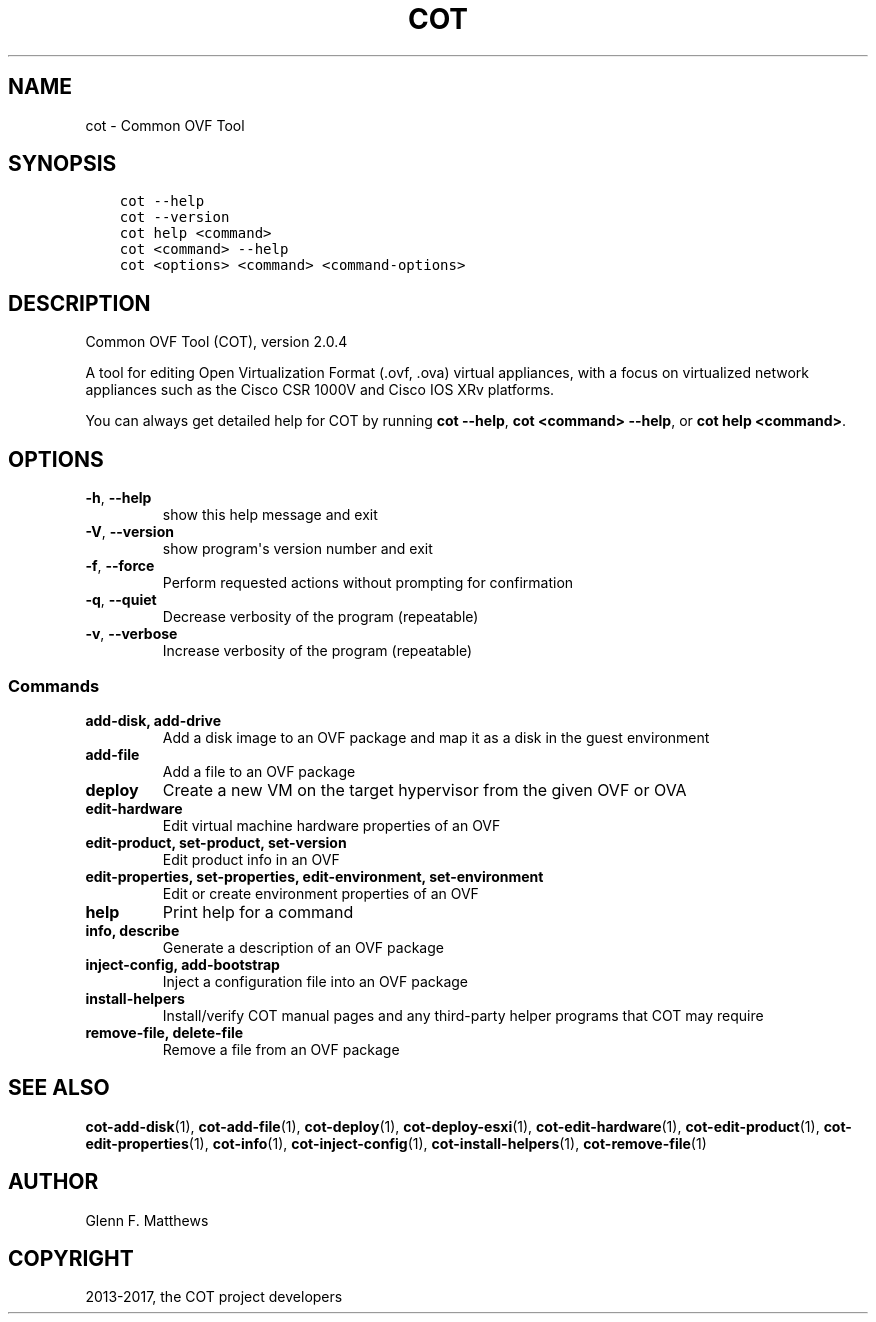 .\" Man page generated from reStructuredText.
.
.TH "COT" "1" "Nov 30, 2017" "2.0.4" "Common OVF Tool (COT)"
.SH NAME
cot \- Common OVF Tool
.
.nr rst2man-indent-level 0
.
.de1 rstReportMargin
\\$1 \\n[an-margin]
level \\n[rst2man-indent-level]
level margin: \\n[rst2man-indent\\n[rst2man-indent-level]]
-
\\n[rst2man-indent0]
\\n[rst2man-indent1]
\\n[rst2man-indent2]
..
.de1 INDENT
.\" .rstReportMargin pre:
. RS \\$1
. nr rst2man-indent\\n[rst2man-indent-level] \\n[an-margin]
. nr rst2man-indent-level +1
.\" .rstReportMargin post:
..
.de UNINDENT
. RE
.\" indent \\n[an-margin]
.\" old: \\n[rst2man-indent\\n[rst2man-indent-level]]
.nr rst2man-indent-level -1
.\" new: \\n[rst2man-indent\\n[rst2man-indent-level]]
.in \\n[rst2man-indent\\n[rst2man-indent-level]]u
..
.SH SYNOPSIS
.INDENT 0.0
.INDENT 3.5
.sp
.nf
.ft C
cot \-\-help
cot \-\-version
cot help <command>
cot <command> \-\-help
cot <options> <command> <command\-options>
.ft P
.fi
.UNINDENT
.UNINDENT
.SH DESCRIPTION
.sp
Common OVF Tool (COT), version 2.0.4
.sp
A tool for editing Open Virtualization Format (.ovf, .ova) virtual
appliances, with a focus on virtualized network appliances such as the
Cisco CSR 1000V and Cisco IOS XRv platforms.
.sp
You can always get detailed help for COT by running \fBcot \-\-help\fP,
\fBcot <command> \-\-help\fP, or \fBcot help <command>\fP\&.
.SH OPTIONS
.INDENT 0.0
.TP
.B \-h\fP,\fB  \-\-help
show this help message and exit
.TP
.B \-V\fP,\fB  \-\-version
show program\(aqs version number and exit
.TP
.B \-f\fP,\fB  \-\-force
Perform requested actions without prompting
for confirmation
.TP
.B \-q\fP,\fB  \-\-quiet
Decrease verbosity of the program
(repeatable)
.TP
.B \-v\fP,\fB  \-\-verbose
Increase verbosity of the program
(repeatable)
.UNINDENT
.SS Commands
.INDENT 0.0
.TP
.B add\-disk, add\-drive
Add a disk image to an OVF package and map it
as a disk in the guest environment
.TP
.B add\-file
Add a file to an OVF package
.TP
.B deploy
Create a new VM on the target hypervisor from
the given OVF or OVA
.TP
.B edit\-hardware
Edit virtual machine hardware properties of
an OVF
.TP
.B edit\-product, set\-product, set\-version
Edit product info in an OVF
.TP
.B edit\-properties, set\-properties, edit\-environment, set\-environment
Edit or create environment properties of an
OVF
.TP
.B help
Print help for a command
.TP
.B info, describe
Generate a description of an OVF package
.TP
.B inject\-config, add\-bootstrap
Inject a configuration file into an OVF
package
.TP
.B install\-helpers
Install/verify COT manual pages and any
third\-party helper programs that COT may
require
.TP
.B remove\-file, delete\-file
Remove a file from an OVF package
.UNINDENT
.SH SEE ALSO
.sp
\fBcot\-add\-disk\fP(1), \fBcot\-add\-file\fP(1), \fBcot\-deploy\fP(1),
\fBcot\-deploy\-esxi\fP(1), \fBcot\-edit\-hardware\fP(1), \fBcot\-edit\-product\fP(1),
\fBcot\-edit\-properties\fP(1), \fBcot\-info\fP(1), \fBcot\-inject\-config\fP(1),
\fBcot\-install\-helpers\fP(1), \fBcot\-remove\-file\fP(1)
.SH AUTHOR
Glenn F. Matthews
.SH COPYRIGHT
2013-2017, the COT project developers
.\" Generated by docutils manpage writer.
.
